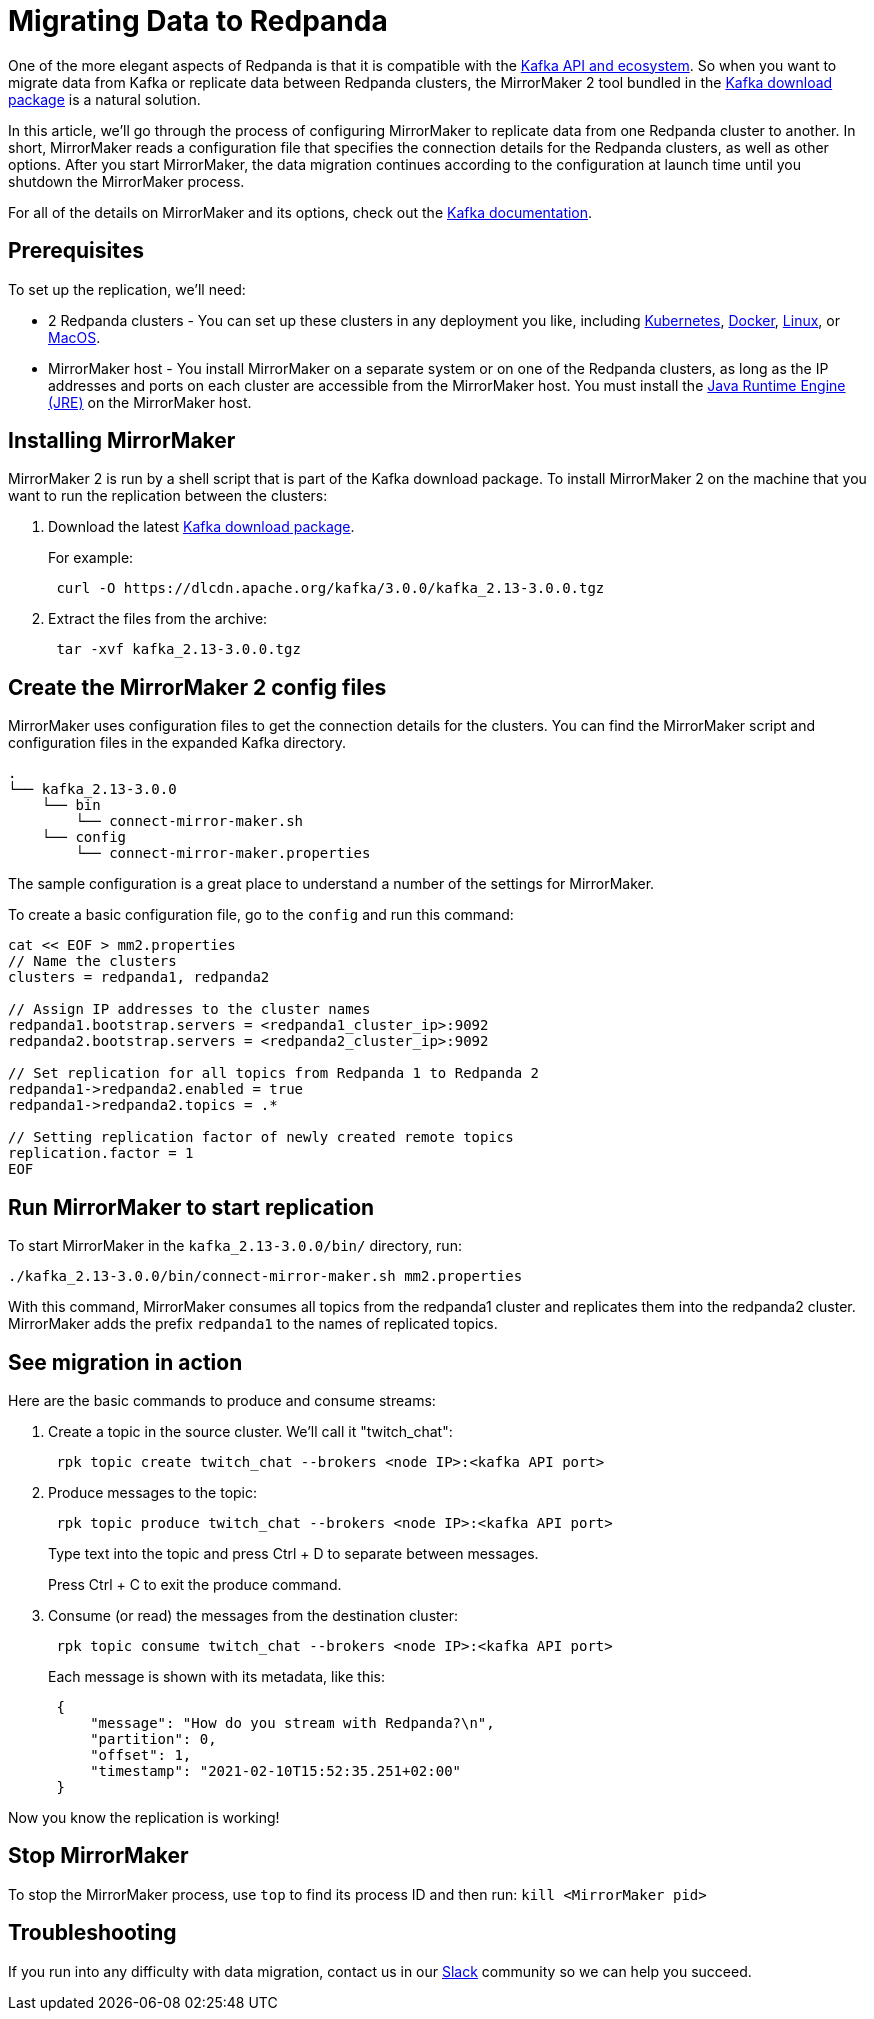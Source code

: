 = Migrating Data to Redpanda
:description: Migrate external data to Redpanda with MirrorMaker 2.

One of the more elegant aspects of Redpanda is that it is compatible with the xref:reference:faq.adoc[Kafka API and ecosystem].
So when you want to migrate data from Kafka or replicate data between Redpanda clusters,
the MirrorMaker 2 tool bundled in the https://kafka.apache.org/downloads[Kafka download package] is a natural solution.

In this article, we'll go through the process of configuring MirrorMaker to replicate data from one Redpanda cluster to another.
In short, MirrorMaker reads a configuration file that specifies the connection details for the Redpanda clusters, as well as other options.
After you start MirrorMaker, the data migration continues according to the configuration at launch time until you shutdown the MirrorMaker process.

For all of the details on MirrorMaker and its options, check out the https://kafka.apache.org/documentation/#georeplication[Kafka documentation].

== Prerequisites

To set up the replication, we'll need:

* 2 Redpanda clusters - You can set up these clusters in any deployment you like, including xref:quickstart:kubernetes-qs-cloud.adoc[Kubernetes], xref:quickstart:quick-start-docker.adoc[Docker], xref:quickstart:quick-start-linux.adoc[Linux], or xref:quickstart:quick-start-macos.adoc[MacOS].
* MirrorMaker host - You install MirrorMaker on a separate system or on one of the Redpanda clusters, as long as the IP addresses and ports on each cluster are accessible from the MirrorMaker host.
You must install the https://docs.oracle.com/javase/10/install/toc.htm[Java Runtime Engine (JRE)] on the MirrorMaker host.

== Installing MirrorMaker

MirrorMaker 2 is run by a shell script that is part of the Kafka download package.
To install MirrorMaker 2 on the machine that you want to run the replication between the clusters:

. Download the latest https://kafka.apache.org/downloads[Kafka download package].
+
For example:
+
[,bash]
----
 curl -O https://dlcdn.apache.org/kafka/3.0.0/kafka_2.13-3.0.0.tgz
----

. Extract the files from the archive:
+
[,bash]
----
 tar -xvf kafka_2.13-3.0.0.tgz
----

== Create the MirrorMaker 2 config files

MirrorMaker uses configuration files to get the connection details for the clusters.
You can find the MirrorMaker script and configuration files in the expanded Kafka directory.

[,bash]
----
.
└── kafka_2.13-3.0.0
    └── bin
        └── connect-mirror-maker.sh
    └── config
        └── connect-mirror-maker.properties
----

The sample configuration is a great place to understand a number of the settings for MirrorMaker.

To create a basic configuration file, go to the `config` and run this command:

[,bash]
----
cat << EOF > mm2.properties
// Name the clusters
clusters = redpanda1, redpanda2

// Assign IP addresses to the cluster names
redpanda1.bootstrap.servers = <redpanda1_cluster_ip>:9092
redpanda2.bootstrap.servers = <redpanda2_cluster_ip>:9092

// Set replication for all topics from Redpanda 1 to Redpanda 2
redpanda1->redpanda2.enabled = true
redpanda1->redpanda2.topics = .*

// Setting replication factor of newly created remote topics
replication.factor = 1
EOF
----

== Run MirrorMaker to start replication

To start MirrorMaker in the `kafka_2.13-3.0.0/bin/` directory, run:

[,bash]
----
./kafka_2.13-3.0.0/bin/connect-mirror-maker.sh mm2.properties
----

With this command, MirrorMaker consumes all topics from the redpanda1 cluster and replicates them into the redpanda2 cluster.
MirrorMaker adds the prefix `redpanda1` to the names of replicated topics.

== See migration in action

Here are the basic commands to produce and consume streams:

. Create a topic in the source cluster. We'll call it "twitch_chat":
+
[,bash]
----
 rpk topic create twitch_chat --brokers <node IP>:<kafka API port>
----

. Produce messages to the topic:
+
[,bash]
----
 rpk topic produce twitch_chat --brokers <node IP>:<kafka API port>
----
+
Type text into the topic and press Ctrl + D to separate between messages.
+
Press Ctrl + C to exit the produce command.

. Consume (or read) the messages from the destination cluster:
+
[,bash]
----
 rpk topic consume twitch_chat --brokers <node IP>:<kafka API port>
----
+
Each message is shown with its metadata, like this:
+
[,json]
----
 {
     "message": "How do you stream with Redpanda?\n",
     "partition": 0,
     "offset": 1,
     "timestamp": "2021-02-10T15:52:35.251+02:00"
 }
----

Now you know the replication is working!

== Stop MirrorMaker

To stop the MirrorMaker process, use `top` to find its process ID and then run: `kill <MirrorMaker pid>`

== Troubleshooting

If you run into any difficulty with data migration, contact us in our https://redpanda.com/slack[Slack] community so we can help you succeed.

